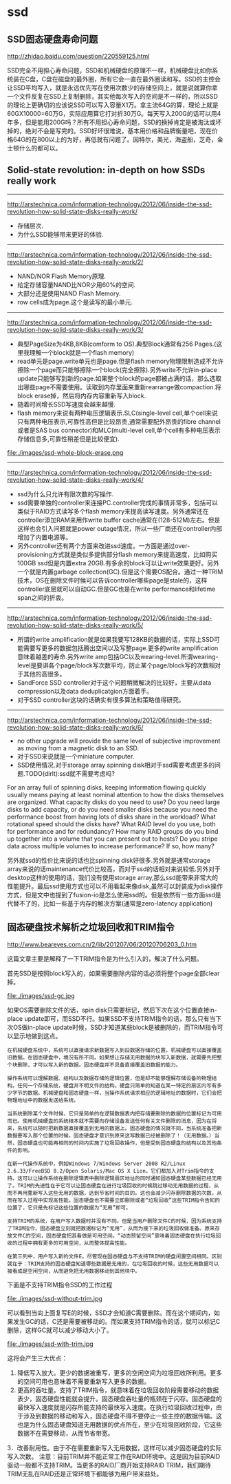 * ssd
** SSD固态硬盘寿命问题
http://zhidao.baidu.com/question/220559125.html

SSD完全不用担心寿命问题，SSD和机械硬盘的原理不一样，机械硬盘比如你系统装在C盘，C盘在磁盘的最外圈，所有它会一直在最外圈读和写。SSD的主控会让SSD平均写入，就是永远优先写在使用次数少的存储空间上，就是说就算你拿一个文件反复在SSD上复制删除，其实他每次写入的空间是不一样的，所以SSD的理论上更确切的应该说SSD可以写入容量X1万。拿主流64G的算，理论上就是60GX10000=60万G，实际应用算它打对折30万G。每天写入200G的话可以用4年多，但是能用200G吗？所有不用担心寿命问题，SSD的换掉肯定是被淘汰或坏掉的，绝对不会是写完的。SSD好坏很难说，基本用价格和品牌衡量吧，现在价格64G的在800以上的为好，再低就有问题了。因特尔，美光，海盗船，芝奇，金士顿什么的都可以。

** Solid-state revolution: in-depth on how SSDs really work
--------------------
http://arstechnica.com/information-technology/2012/06/inside-the-ssd-revolution-how-solid-state-disks-really-work/ 
   - 存储层次.
   - 为什么SSD能够带来更好的体验.

--------------------
http://arstechnica.com/information-technology/2012/06/inside-the-ssd-revolution-how-solid-state-disks-really-work/2/
   - NAND/NOR Flash Memory原理.
   - 给定存储容量NAND比NOR少用60%的空间.
   - 大部分还是使用NAND Flash Memory.
   - row cells成为page.这个是读写的最小单元.

--------------------
http://arstechnica.com/information-technology/2012/06/inside-the-ssd-revolution-how-solid-state-disks-really-work/3/
   - 典型PageSize为4KB,8KB(comform to OS).典型Block通常有256 Pages.(这里我理解一个block就是一个flash memory)
   - read单元是page.write单元也是page.但是flash memory物理限制造成不允许擦除一个page而只能够擦除一个block(完全擦除).另外write不允许in-place update只能够写到新的page.如果整个block的page都被占满的话，那么选取出哪些page不需要使用。读取到内存里面来重新rearrange做compaction.将block erase掉，然后将内存内容重新写入block.
   - 随着时间增长SSD写速度会越来越慢.
   - flash memory来说有两种电压逻辑表示.SLC(single-level cell,单个cell来说只有两种电压表示,可靠性高但是比较昂贵,通常需要配外昂贵的fibre channel或者是SAS bus connector)和MLC(multi-level cell,单个cell有多种电压表示存储信息多,可靠性稍差但是比较便宜).

file:./images/ssd-whole-block-erase.png

--------------------
http://arstechnica.com/information-technology/2012/06/inside-the-ssd-revolution-how-solid-state-disks-really-work/4/
   - ssd为什么只允许有限次数的写操作.
   - ssd需要单独的controller来连接PC.controller完成的事情非常多，包括可以类似于RAID方式读写多个flash memory来提高读写速度。另外通常还在controller添加RAM来用作write buffer cache通常在(128-512M)左右。但是这样也会引入问题就是power outage情况，所以一些厂商还在controller内部增加了内置电源等。
   - 另外controller还有两个方面来改进ssd速度。一方面是通过over-provisioning方式就是类似多提供部分flash memory来提高速度，比如购买100GB ssd但是内置extra 20GB.有多余的block可以让write效果更好。另外一个就是内置garbage collection(GC).但是这个需要OS配合。通过一种TRIM技术，OS在删除文件时候可以告诉controller哪些page是stale的，这样controller底层就可以自动GC.但是GC也是在write performance和lifetime span之间的折衷。

--------------------
http://arstechnica.com/information-technology/2012/06/inside-the-ssd-revolution-how-solid-state-disks-really-work/5/
   - 所谓的write amplification就是如果我要写128KB的数据的话，实际上SSD可能需要写更多的数据包括腾出空间以及写整page.更多的write amplification意味着越差的寿命.另外write amp包括GC以及wearing-level.所谓wearing-level是要讲各个page/block写次数平均，防止某个page/block写的次数相对于其他的高很多。
   - SandForce SSD controller对于这个问题稍微解决的比较好，主要从data compression以及data deduplicatgion方面着手。
   - 对于SSD controller这块的话确实有很多算法和策略值得研究。

--------------------
http://arstechnica.com/information-technology/2012/06/inside-the-ssd-revolution-how-solid-state-disks-really-work/6/
   - no other upgrade will provide the same level of subjective improvement as moving from a magnetic disk to an SSD.
   - 对于SSD来说就是一个miniature computer.
   - SSD使用情况.对于storage array spinning disk相对于ssd需要考虑更多的问题.TODO(dirlt):ssd就不需要考虑吗?
#+BEGIN_VERSE
    For an array full of spinning disks, keeping information flowing quickly usually means paying at least nominal attention to how the disks themselves are organized. What capacity disks do you need to use? Do you need large disks to add capacity, or do you need smaller disks because you need the performance boost from having lots of disks share in the workload? What rotational speed should the disks have? What RAID level do you use, both for performance and for redundancy? How many RAID groups do you bind up together into a volume that you can present out to hosts? Do you stripe data across multiple volumes to increase performance? If so, how many? 
#+END_VERSE
另外就ssd的性价比来说的话也比spinning disk好很多.另外就是通常storage array来说的话maintenance代价比较高，而对于ssd的话相对来说较低.另外对于desktop这样的使用的话，我们没有使用storage array,那么ssd能带来非常大的性能提升。最后ssd使用方式也可以不用看起来像disk,虽然可以封装成为disk操作方式，但是文中也提到了fusion-io是怎么使用ssd的。但是依然有一些方面ssd是代替不了的，比如一些基于内存的解决方案(通常是zero-latency application)

** 固态硬盘技术解析之垃圾回收和TRIM指令
http://www.beareyes.com.cn/2/lib/201207/06/20120706203_0.htm

这篇文章主要是解释了一下TRIM指令是为什么引入的，解决了什么问题。

首先SSD是按照block写入的，如果需要删除内容的话必须将整个page全部clear掉。

file:./images/ssd-gc.jpg

如果OS需要删除文件的话，spin disk只需要标记，然后下次在这个位置直接in-place update即可，而SSD不行。如果SSD不支持TRIM指令的话，那么只有当下次OS做in-place update时候，SSD才知道某些block是被删除的，而TRIM指令可以显示地做到这点。

#+BEGIN_EXAMPLE
在机械硬盘系统中，系统可以直接请求新数据写入到旧数据存储的位置。机械硬盘可以直接覆盖旧数据。在固态硬盘中，境况有所不同。如果想让存储无用数据的块写入新数据，就需要先把整个块删除，才可以写入新的数据。固态硬盘并不具备直接覆盖旧数据的能力。

操作系统可以理解数据、结构以及数据存储的逻辑位置，但是却不能够理解存储设备的物理结构。任何一个存储系统，硬盘并不明文件的结构。硬盘只简单的知道在某一特定的扇区内写有多少字节的数据。机械硬盘和固态硬盘一样，当操作系统请求相应的逻辑地址的数据时，它们会把物理地址中的数据发送给系统。

当系统删除某个文件时候，它只是简单的在逻辑数据表内把存储要删除的数据的位置标记为可用而已。使用机械硬盘的系统根本就不需要向存储设备发送任何有关文件删除的消息，因为在将来，系统可以随时把新数据直接覆盖到无用的数据上。固态硬盘的情况就不同，当系统准备把新数据要写入那个位置的时候，固态硬盘才意识到原来这写数据已经被删除了！（无用数据。）当然，固态硬盘也可能再相同的时间内实施了垃圾回收操作，但是受到固态硬盘的结构以及其他条件的影响。

在新一代操作系统中，例如Windows 7/Windows Server 2008 R2/Linux 2.6.33/FreeBSD 8.2/Open Solaris/Mac OS X Lion，它们都加入对Trim指令的支持。这可以让操作系统在删除逻辑表中删除逻辑扇区地址的同时通知固态硬盘某些数据已经无用了。TRIM的先进性在于它可以让固态硬盘在进行垃圾回收的时候跳过移动无用数据的过程，从而不再用重新写入这些无用的数据，达到节省时间的目的。这也会减少闪存删除数据的次数，从而在写入过程中实现高性能。固态硬盘也不需要立即删除或者“垃圾回收”这些TRIM指令告知的位置了，它只是先标记这些位置的数据为“无用”即可。

支持TRIM的系统，在用户写入数据时并没有不同。但是当用户删除文件C的时候，因为系统支持了TRIM指令，固态硬盘立刻就把数据标记为“无用”，从而为接下来的垃圾回收做准备。原来存放文件C的空间，固态硬盘把其看做是可用空间。“动态预留空间”意味着固态硬盘在执行垃圾回收的过程中拥有更多的可用空间，从而整体提高性能。

在第三列中，用户写入新的文件E。尽管现在固态硬盘与不支持TRIM的硬盘闲置空间相同。区别就在于：TRIM支持的固态硬盘知道哪些数据是无用的，在垃圾回收的时候，这些无用数据可以被看成是空闲空间，从而避免把无用数据移动到其他块中。 
#+END_EXAMPLE

下面是不支持TRIM指令SSD的工作过程

file:./images/ssd-without-trim.jpg

可以看到当向上面复写E的时候，SSD才会知道C需要删除。而在这个期间内，如果发生GC的话，C还是需要被移动的。而如果支持TRIM指令的话，就可以标记C删除，这样GC就可以减少移动大小了。

file:./images/ssd-with-trim.jpg

这将会产生三大优点：
   1. 降低写入放大。更少的数据被重写，更多的空闲空间为垃圾回收所利用。更多的空间可用也意味着不需要重新写入更多的数据。
   2. 更高的吞吐量。支持了TRIM指令，就意味着在垃圾回收阶段需要移动的数据表少，固态硬盘性能就会提升。固态硬盘吞吐量的瓶颈在于闪存。固态硬盘的最快写入速度就是闪存所能支持的最快写入速度。在执行垃圾回收过程中，由于涉及到数据的移动和写入，固态硬盘不得不要停止一些主控的数据传输。这也是为什么固态硬盘知道无用数据的优点所在，至少在垃圾回收阶段，它这些数据不在需要移动，从而节省带宽。
   3．改善耐用性。由于不在需要重新写入无用数据，这样可以减少固态硬盘的实际写入次数。
注意：目前TRIM并不能正常工作在RAID环境中。这是因为目前RAID驱动一般都不支持TRIM。当更多的RAID厂商开始支持RAID TRIM，我们期待TRIM无乱在RAID还是正常环境下都能够为用户带来益处。
